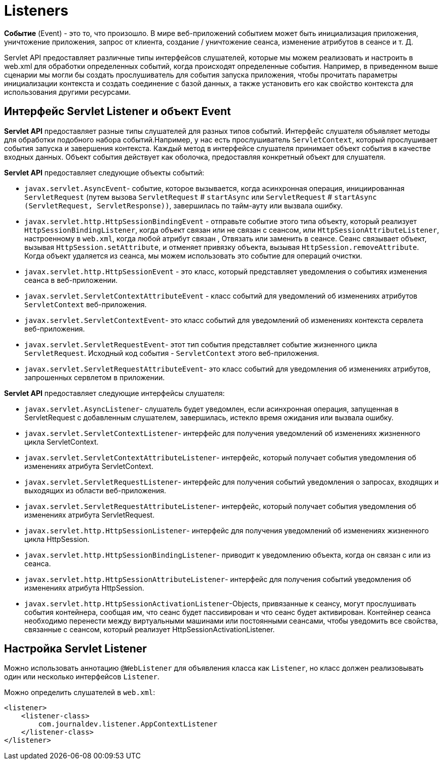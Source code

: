 = Listeners

*Событие* (Event) - это то, что произошло. В мире веб-приложений событием может быть инициализация приложения, уничтожение приложения, запрос от клиента, создание / уничтожение сеанса, изменение атрибутов в сеансе и т. Д.

Servlet API предоставляет различные типы интерфейсов слушателей, которые мы можем реализовать и настроить в web.xml для обработки определенных событий, когда происходят определенные события. Например, в приведенном выше сценарии мы могли бы создать прослушиватель для события запуска приложения, чтобы прочитать параметры инициализации контекста и создать соединение с базой данных, а также установить его как свойство контекста для использования другими ресурсами.

== Интерфейс Servlet Listener и объект Event

*Servlet API* предоставляет разные типы слушателей для разных типов событий. Интерфейс слушателя объявляет методы для обработки подобного набора событий.Например, у нас есть прослушиватель `ServletContext`, который прослушивает события запуска и завершения контекста. Каждый метод в интерфейсе слушателя принимает объект события в качестве входных данных. Объект события действует как оболочка, предоставляя конкретный объект для слушателя.

*Servlet API* предоставляет следующие объекты событий:

* `javax.servlet.AsyncEvent`- событие, которое вызывается, когда асинхронная операция, инициированная `ServletRequest` (путем вызова `ServletRequest` # `startAsync` или `ServletRequest` # `startAsync (ServletRequest, ServletResponse))`, завершилась по тайм-ауту или вызвала ошибку.
* `javax.servlet.http.HttpSessionBindingEvent` - отправьте событие этого типа объекту, который реализует `HttpSessionBindingListener`, когда объект связан или не связан с сеансом, или `HttpSessionAttributeListener`, настроенному в `web.xml`, когда любой атрибут связан , Отвязать или заменить в сеансе. Сеанс связывает объект, вызывая `HttpSession.setAttribute`, и отменяет привязку объекта, вызывая `HttpSession.removeAttribute`. Когда объект удаляется из сеанса, мы можем использовать это событие для операций очистки.
* `javax.servlet.http.HttpSessionEvent` - это класс, который представляет уведомления о событиях изменения сеанса в веб-приложении.
* `javax.servlet.ServletContextAttributeEvent` - класс событий для уведомлений об изменениях атрибутов `ServletContext` веб-приложения.
* `javax.servlet.ServletContextEvent`- это класс событий для уведомлений об изменениях контекста сервлета веб-приложения.
* `javax.servlet.ServletRequestEvent`- этот тип события представляет событие жизненного цикла `ServletRequest`. Исходный код события - `ServletContext` этого веб-приложения.
* `javax.servlet.ServletRequestAttributeEvent`- это класс событий для уведомления об изменениях атрибутов, запрошенных сервлетом в приложении.

*Servlet API* предоставляет следующие интерфейсы слушателя:

* `javax.servlet.AsyncListener`- слушатель будет уведомлен, если асинхронная операция, запущенная в ServletRequest с добавленным слушателем, завершилась, истекло время ожидания или вызвала ошибку.
* `javax.servlet.ServletContextListener`- интерфейс для получения уведомлений об изменениях жизненного цикла ServletContext.
* `javax.servlet.ServletContextAttributeListener`- интерфейс, который получает события уведомления об изменениях атрибута ServletContext.
* `javax.servlet.ServletRequestListener`- интерфейс для получения событий уведомления о запросах, входящих и выходящих из области веб-приложения.
* `javax.servlet.ServletRequestAttributeListener`- интерфейс, который получает события уведомления об изменениях атрибута ServletRequest.
* `javax.servlet.http.HttpSessionListener`- интерфейс для получения уведомлений об изменениях жизненного цикла HttpSession.
* `javax.servlet.http.HttpSessionBindingListener`- приводит к уведомлению объекта, когда он связан с или из сеанса.
* `javax.servlet.http.HttpSessionAttributeListener`- интерфейс для получения событий уведомления об изменениях атрибута HttpSession.
* `javax.servlet.http.HttpSessionActivationListener`-Objects, привязанные к сеансу, могут прослушивать события контейнера, сообщая им, что сеанс будет пассивирован и что сеанс будет активирован. Контейнер сеанса необходимо перенести между виртуальными машинами или постоянными сеансами, чтобы уведомить все свойства, связанные с сеансом, который реализует HttpSessionActivationListener.

== Настройка Servlet Listener

Mожно использовать аннотацию `@WebListener` для объявления класса как `Listener`, но класс должен реализовывать один или несколько интерфейсов `Listener`.

Mожно определить слушателей в `web.xml`:

[source, xml]
----
<listener>
    <listener-class>
        com.journaldev.listener.AppContextListener
    </listener-class>
</listener>
----
